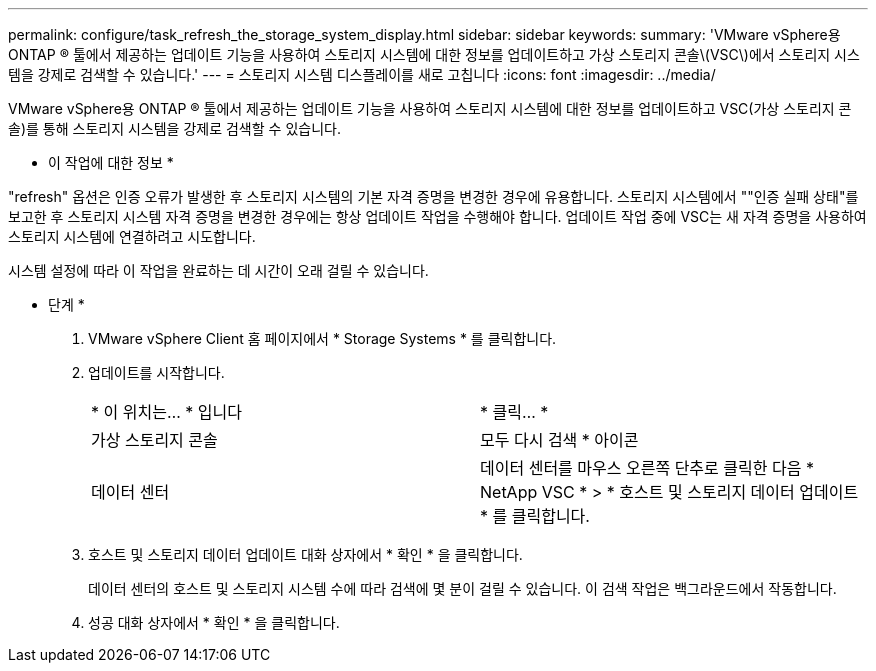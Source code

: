 ---
permalink: configure/task_refresh_the_storage_system_display.html 
sidebar: sidebar 
keywords:  
summary: 'VMware vSphere용 ONTAP ® 툴에서 제공하는 업데이트 기능을 사용하여 스토리지 시스템에 대한 정보를 업데이트하고 가상 스토리지 콘솔\(VSC\)에서 스토리지 시스템을 강제로 검색할 수 있습니다.' 
---
= 스토리지 시스템 디스플레이를 새로 고칩니다
:icons: font
:imagesdir: ../media/


[role="lead"]
VMware vSphere용 ONTAP ® 툴에서 제공하는 업데이트 기능을 사용하여 스토리지 시스템에 대한 정보를 업데이트하고 VSC(가상 스토리지 콘솔)를 통해 스토리지 시스템을 강제로 검색할 수 있습니다.

* 이 작업에 대한 정보 *

"refresh" 옵션은 인증 오류가 발생한 후 스토리지 시스템의 기본 자격 증명을 변경한 경우에 유용합니다. 스토리지 시스템에서 ""인증 실패 상태"를 보고한 후 스토리지 시스템 자격 증명을 변경한 경우에는 항상 업데이트 작업을 수행해야 합니다. 업데이트 작업 중에 VSC는 새 자격 증명을 사용하여 스토리지 시스템에 연결하려고 시도합니다.

시스템 설정에 따라 이 작업을 완료하는 데 시간이 오래 걸릴 수 있습니다.

* 단계 *

. VMware vSphere Client 홈 페이지에서 * Storage Systems * 를 클릭합니다.
. 업데이트를 시작합니다.
+
|===


| * 이 위치는... * 입니다 | * 클릭... * 


 a| 
가상 스토리지 콘솔
 a| 
모두 다시 검색 * 아이콘



 a| 
데이터 센터
 a| 
데이터 센터를 마우스 오른쪽 단추로 클릭한 다음 * NetApp VSC * > * 호스트 및 스토리지 데이터 업데이트 * 를 클릭합니다.

|===
. 호스트 및 스토리지 데이터 업데이트 대화 상자에서 * 확인 * 을 클릭합니다.
+
데이터 센터의 호스트 및 스토리지 시스템 수에 따라 검색에 몇 분이 걸릴 수 있습니다. 이 검색 작업은 백그라운드에서 작동합니다.

. 성공 대화 상자에서 * 확인 * 을 클릭합니다.


